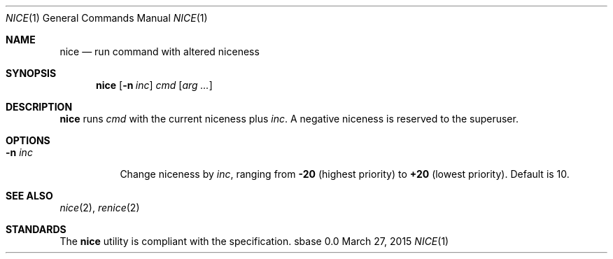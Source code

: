 .Dd March 27, 2015
.Dt NICE 1
.Os sbase 0.0
.Sh NAME
.Nm nice
.Nd run command with altered niceness
.Sh SYNOPSIS
.Nm
.Op Fl n Ar inc
.Ar cmd
.Op Ar arg ...
.Sh DESCRIPTION
.Nm
runs
.Ar cmd
with the current niceness plus
.Ar inc .
A negative niceness is reserved to the superuser.
.Sh OPTIONS
.Bl -tag -width Ds
.It Fl n Ar inc
Change niceness by
.Ar inc ,
ranging from
.Sy -20
(highest priority)
to
.Sy +20
(lowest priority).
Default is 10.
.El
.Sh SEE ALSO
.Xr nice 2 ,
.Xr renice 2
.Sh STANDARDS
The
.Nm
utility is compliant with the
.St -p1003.1-2013
specification.
